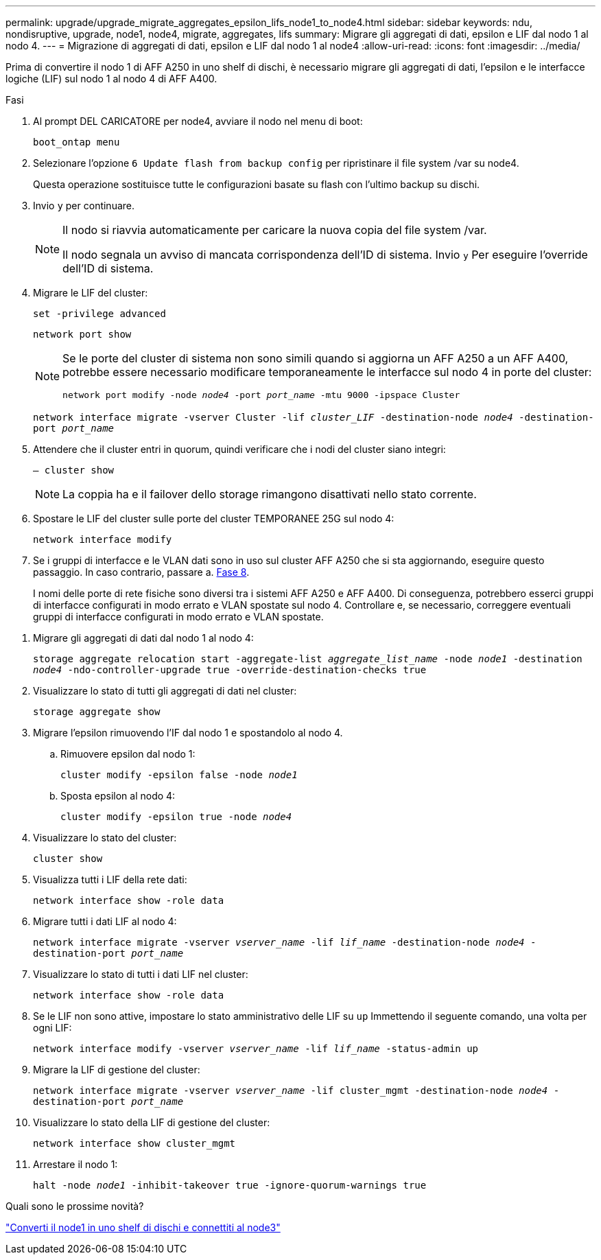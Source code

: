 ---
permalink: upgrade/upgrade_migrate_aggregates_epsilon_lifs_node1_to_node4.html 
sidebar: sidebar 
keywords: ndu, nondisruptive, upgrade, node1, node4, migrate, aggregates, lifs 
summary: Migrare gli aggregati di dati, epsilon e LIF dal nodo 1 al nodo 4. 
---
= Migrazione di aggregati di dati, epsilon e LIF dal nodo 1 al node4
:allow-uri-read: 
:icons: font
:imagesdir: ../media/


[role="lead"]
Prima di convertire il nodo 1 di AFF A250 in uno shelf di dischi, è necessario migrare gli aggregati di dati, l'epsilon e le interfacce logiche (LIF) sul nodo 1 al nodo 4 di AFF A400.

.Fasi
. Al prompt DEL CARICATORE per node4, avviare il nodo nel menu di boot:
+
`boot_ontap menu`

. Selezionare l'opzione `6 Update flash from backup config` per ripristinare il file system /var su node4.
+
Questa operazione sostituisce tutte le configurazioni basate su flash con l'ultimo backup su dischi.

. Invio `y` per continuare.
+
[NOTE]
====
Il nodo si riavvia automaticamente per caricare la nuova copia del file system /var.

Il nodo segnala un avviso di mancata corrispondenza dell'ID di sistema. Invio `y` Per eseguire l'override dell'ID di sistema.

====
. Migrare le LIF del cluster:
+
`set -privilege advanced`

+
`network port show`

+
[NOTE]
====
Se le porte del cluster di sistema non sono simili quando si aggiorna un AFF A250 a un AFF A400, potrebbe essere necessario modificare temporaneamente le interfacce sul nodo 4 in porte del cluster:

`network port modify -node _node4_ -port _port_name_ -mtu 9000 -ipspace Cluster`

====
+
`network interface migrate -vserver Cluster -lif _cluster_LIF_  -destination-node _node4_ -destination-port _port_name_`

. Attendere che il cluster entri in quorum, quindi verificare che i nodi del cluster siano integri:
+
`– cluster show`

+

NOTE: La coppia ha e il failover dello storage rimangono disattivati nello stato corrente.

. Spostare le LIF del cluster sulle porte del cluster TEMPORANEE 25G sul nodo 4:
+
`network interface modify`

. Se i gruppi di interfacce e le VLAN dati sono in uso sul cluster AFF A250 che si sta aggiornando, eseguire questo passaggio. In caso contrario, passare a. <<migrate_node1_nod4,Fase 8>>.
+
I nomi delle porte di rete fisiche sono diversi tra i sistemi AFF A250 e AFF A400. Di conseguenza, potrebbero esserci gruppi di interfacce configurati in modo errato e VLAN spostate sul nodo 4. Controllare e, se necessario, correggere eventuali gruppi di interfacce configurati in modo errato e VLAN spostate.



[[migrate_node1_nod4]]
. Migrare gli aggregati di dati dal nodo 1 al nodo 4:
+
`storage aggregate relocation start -aggregate-list _aggregate_list_name_ -node _node1_ -destination _node4_ -ndo-controller-upgrade true -override-destination-checks true`

. Visualizzare lo stato di tutti gli aggregati di dati nel cluster:
+
`storage aggregate show`

. Migrare l'epsilon rimuovendo l'IF dal nodo 1 e spostandolo al nodo 4.
+
.. Rimuovere epsilon dal nodo 1:
+
`cluster modify -epsilon false -node _node1_`

.. Sposta epsilon al nodo 4:
+
`cluster modify -epsilon true -node _node4_`



. Visualizzare lo stato del cluster:
+
`cluster show`

. Visualizza tutti i LIF della rete dati:
+
`network interface show -role data`

. Migrare tutti i dati LIF al nodo 4:
+
`network interface migrate -vserver _vserver_name_ -lif _lif_name_ -destination-node _node4_ -destination-port _port_name_`

. Visualizzare lo stato di tutti i dati LIF nel cluster:
+
`network interface show -role data`

. Se le LIF non sono attive, impostare lo stato amministrativo delle LIF su `up` Immettendo il seguente comando, una volta per ogni LIF:
+
`network interface modify -vserver _vserver_name_ -lif _lif_name_ -status-admin up`

. Migrare la LIF di gestione del cluster:
+
`network interface migrate -vserver _vserver_name_ -lif cluster_mgmt -destination-node _node4_ -destination-port _port_name_`

. Visualizzare lo stato della LIF di gestione del cluster:
+
`network interface show cluster_mgmt`

. Arrestare il nodo 1:
+
`halt -node _node1_ -inhibit-takeover true -ignore-quorum-warnings true`



.Quali sono le prossime novità?
link:upgrade_convert_node1_drive_shelf_connect_node3.html["Converti il node1 in uno shelf di dischi e connettiti al node3"]
